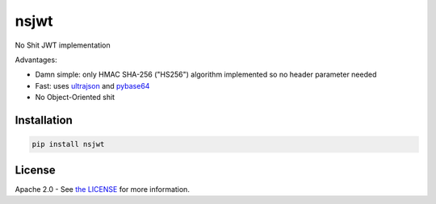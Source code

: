 nsjwt
=====

.. image:: https://secure.travis-ci.org/cordalace/nsjwt.svg?branch=master
   :target: http://travis-ci.org/cordalace/nsjwt?branch=master

No Shit JWT implementation

Advantages:

- Damn simple: only HMAC SHA-256 ("HS256") algorithm implemented so no header parameter needed
- Fast: uses ultrajson_ and pybase64_
- No Object-Oriented shit

.. _ultrajson: https://github.com/esnme/ultrajson
.. _pybase64: https://github.com/mayeut/pybase64

Installation
------------

.. code::

    pip install nsjwt

License
-------

Apache 2.0 - See `the LICENSE`_ for more information.

.. _the LICENSE: https://github.com/cordalace/nsjwt/blob/master/LICENSE
